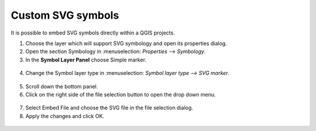 Custom SVG symbols
==================

It is possible to embed SVG symbols directly within a QGIS projects.

1. Choose the layer which will support SVG symbology and open its properties dialog.
2. Open the section Symbology in  :menuselection: `Properties --> Symbology`.
3. In the **Symbol Layer Panel** choose Simple marker.

.. container:: clearer text-center

  .. figure:: ../images/symbol_layer_panel.png
     :width: 500px
     :alt: Identify and readonly configuration

4. Change the Symbol layer type in :menuselection: `Symbol layer type --> SVG marker`.

.. container:: clearer text-center

  .. figure:: ../images/symbol_layer_type.png
     :width: 500px
     :alt: Identify and readonly configuration

5. Scroll down the bottom panel.
6. Click on the right side of the file selection button to open the drop down menu.

.. container:: clearer text-center

  .. figure:: ../images/drop_down_svg_menu.png
     :width: 500px
     :alt: Identify and readonly configuration

7. Select Embed File and choose the SVG file in the file selection dialog.
8. Apply the changes and click OK.

.. container:: clearer text-center

  .. figure:: ../images/custom_svg_symbols.gif
     :width: 500px
     :alt: Identify and readonly configuration
